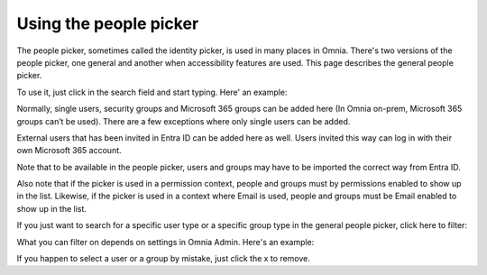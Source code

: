 Using the people picker
=============================================

The people picker, sometimes called the identity picker, is used in many places in Omnia. There's two versions of the people picker, one general and another when accessibility features are used. This page describes the general people picker.

To use it, just click in the search field and start typing. Here' an example:

.. image:: people-picker-v8.png

Normally, single users, security groups and Microsoft 365 groups can be added here (In Omnia on-prem, Microsoft 365 groups can’t be used). There are a few exceptions where only single users can be added.

External users that has been invited in Entra ID can be added here as well. Users invited this way can log in with their own Microsoft 365 account. 

Note that to be available in the people picker, users and groups may have to be imported the correct way from Entra ID.

Also note that if the picker is used in a permission context, people and groups must by permissions enabled to show up in the list. Likewise, if the picker is used in a context where Email is used, people and groups must be Email enabled to show up in the list.

If you just want to search for a specific user type or a specific group type in the general people picker, click here to filter:

.. image:: people-picker-example-filter1-v8.png

What you can filter on depends on settings in Omnia Admin. Here's an example:

.. image:: people-picker-example-filter2-v8.png

If you happen to select a user or a group by mistake, just click the x to remove.


